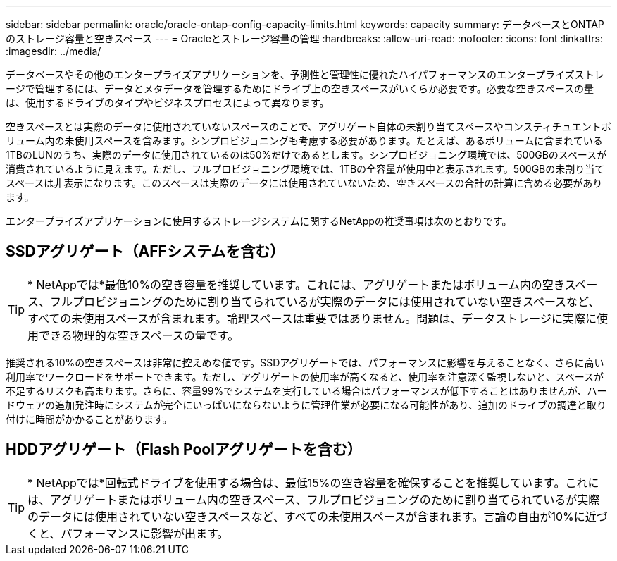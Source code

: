 ---
sidebar: sidebar 
permalink: oracle/oracle-ontap-config-capacity-limits.html 
keywords: capacity 
summary: データベースとONTAPのストレージ容量と空きスペース 
---
= Oracleとストレージ容量の管理
:hardbreaks:
:allow-uri-read: 
:nofooter: 
:icons: font
:linkattrs: 
:imagesdir: ../media/


[role="lead"]
データベースやその他のエンタープライズアプリケーションを、予測性と管理性に優れたハイパフォーマンスのエンタープライズストレージで管理するには、データとメタデータを管理するためにドライブ上の空きスペースがいくらか必要です。必要な空きスペースの量は、使用するドライブのタイプやビジネスプロセスによって異なります。

空きスペースとは実際のデータに使用されていないスペースのことで、アグリゲート自体の未割り当てスペースやコンスティチュエントボリューム内の未使用スペースを含みます。シンプロビジョニングも考慮する必要があります。たとえば、あるボリュームに含まれている1TBのLUNのうち、実際のデータに使用されているのは50%だけであるとします。シンプロビジョニング環境では、500GBのスペースが消費されているように見えます。ただし、フルプロビジョニング環境では、1TBの全容量が使用中と表示されます。500GBの未割り当てスペースは非表示になります。このスペースは実際のデータには使用されていないため、空きスペースの合計の計算に含める必要があります。

エンタープライズアプリケーションに使用するストレージシステムに関するNetAppの推奨事項は次のとおりです。



== SSDアグリゲート（AFFシステムを含む）


TIP: * NetAppでは*最低10%の空き容量を推奨しています。これには、アグリゲートまたはボリューム内の空きスペース、フルプロビジョニングのために割り当てられているが実際のデータには使用されていない空きスペースなど、すべての未使用スペースが含まれます。論理スペースは重要ではありません。問題は、データストレージに実際に使用できる物理的な空きスペースの量です。

推奨される10%の空きスペースは非常に控えめな値です。SSDアグリゲートでは、パフォーマンスに影響を与えることなく、さらに高い利用率でワークロードをサポートできます。ただし、アグリゲートの使用率が高くなると、使用率を注意深く監視しないと、スペースが不足するリスクも高まります。さらに、容量99%でシステムを実行している場合はパフォーマンスが低下することはありませんが、ハードウェアの追加発注時にシステムが完全にいっぱいにならないように管理作業が必要になる可能性があり、追加のドライブの調達と取り付けに時間がかかることがあります。



== HDDアグリゲート（Flash Poolアグリゲートを含む）


TIP: * NetAppでは*回転式ドライブを使用する場合は、最低15%の空き容量を確保することを推奨しています。これには、アグリゲートまたはボリューム内の空きスペース、フルプロビジョニングのために割り当てられているが実際のデータには使用されていない空きスペースなど、すべての未使用スペースが含まれます。言論の自由が10%に近づくと、パフォーマンスに影響が出ます。
